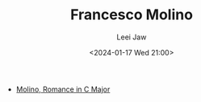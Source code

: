 #+STARTUP: inlineimages showall

#+TITLE: Francesco Molino
#+AUTHOR: Leei Jaw
#+DATE: <2024-01-17 Wed 21:00>
#+HTML_HEAD: <link type="text/css" href="../../styles/syntax-highlight.css" rel="stylesheet"/>
#+HTML_HEAD: <link type="text/css" href="../../styles/layout.css" rel="stylesheet"/>
#+HTML_HEAD: <script type="text/javascript" src="../../src/post.js"></script>
#+OPTIONS: ':t

 * [[file:Molino-Romance.jpg][Molino, Romance in C Major]]

